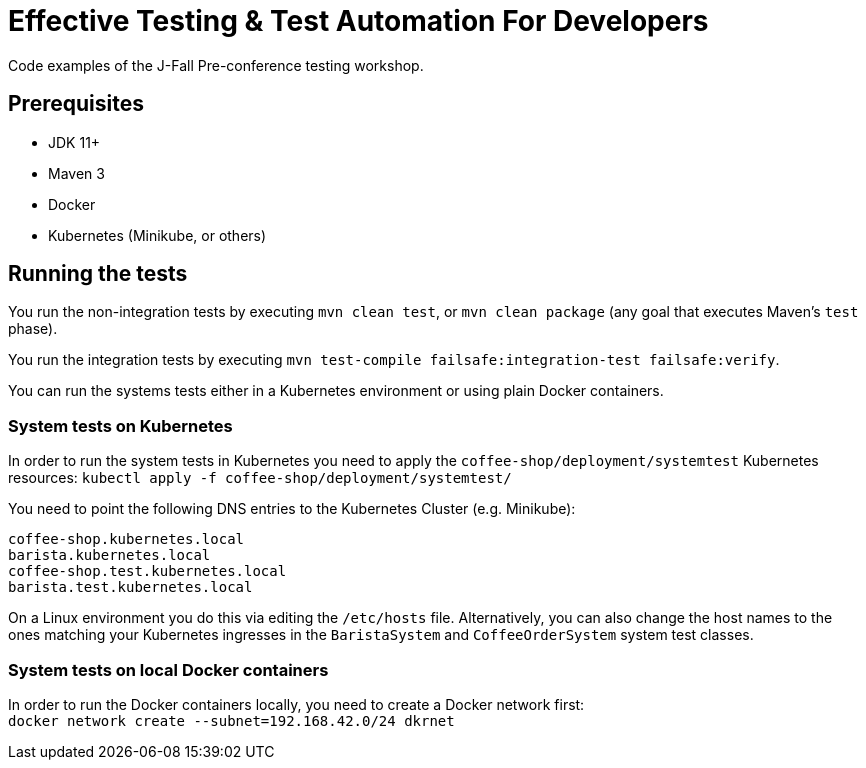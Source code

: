 = Effective Testing &amp; Test Automation For Developers

Code examples of the J-Fall Pre-conference testing workshop.

== Prerequisites

- JDK 11+
- Maven 3
- Docker
- Kubernetes (Minikube, or others)

== Running the tests

You run the non-integration tests by executing `mvn clean test`, or `mvn clean package` (any goal that executes Maven's `test` phase).

You run the integration tests by executing `mvn test-compile failsafe:integration-test failsafe:verify`.

You can run the systems tests either in a Kubernetes environment or using plain Docker containers.

=== System tests on Kubernetes
In order to run the system tests in Kubernetes you need to apply the `coffee-shop/deployment/systemtest` Kubernetes resources: `kubectl apply -f coffee-shop/deployment/systemtest/`

You need to point the following DNS entries to the Kubernetes Cluster (e.g. Minikube):

----
coffee-shop.kubernetes.local
barista.kubernetes.local
coffee-shop.test.kubernetes.local
barista.test.kubernetes.local
----

On a Linux environment you do this via editing the `/etc/hosts` file.
Alternatively, you can also change the host names to the ones matching your Kubernetes ingresses in the `BaristaSystem` and `CoffeeOrderSystem` system test classes.

=== System tests on local Docker containers
In order to run the Docker containers locally, you need to create a Docker network first: + 
`docker network create --subnet=192.168.42.0/24 dkrnet`
